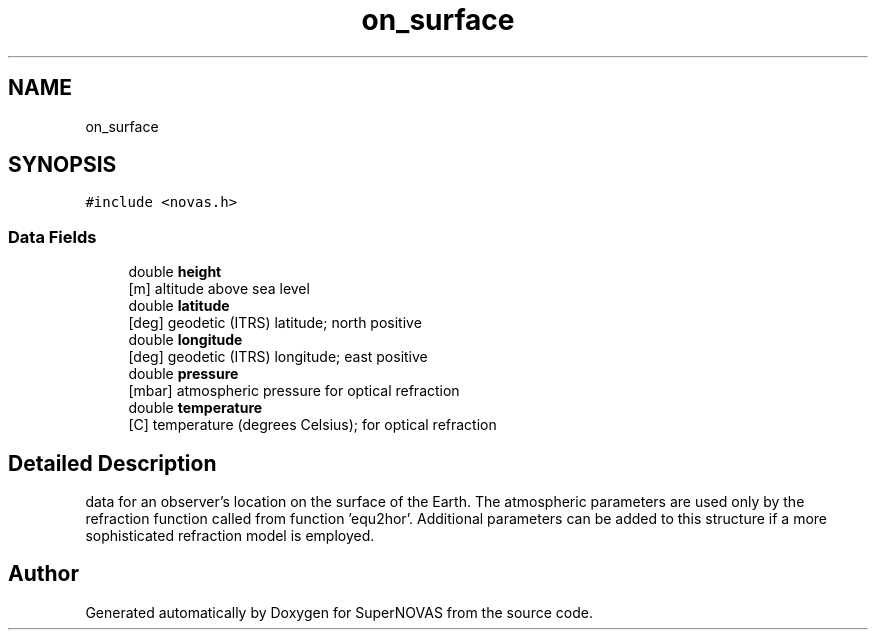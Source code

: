 .TH "on_surface" 3 "Version v1.0" "SuperNOVAS" \" -*- nroff -*-
.ad l
.nh
.SH NAME
on_surface
.SH SYNOPSIS
.br
.PP
.PP
\fC#include <novas\&.h>\fP
.SS "Data Fields"

.in +1c
.ti -1c
.RI "double \fBheight\fP"
.br
.RI "[m] altitude above sea level "
.ti -1c
.RI "double \fBlatitude\fP"
.br
.RI "[deg] geodetic (ITRS) latitude; north positive "
.ti -1c
.RI "double \fBlongitude\fP"
.br
.RI "[deg] geodetic (ITRS) longitude; east positive "
.ti -1c
.RI "double \fBpressure\fP"
.br
.RI "[mbar] atmospheric pressure for optical refraction "
.ti -1c
.RI "double \fBtemperature\fP"
.br
.RI "[C] temperature (degrees Celsius); for optical refraction "
.in -1c
.SH "Detailed Description"
.PP 
data for an observer's location on the surface of the Earth\&. The atmospheric parameters are used only by the refraction function called from function 'equ2hor'\&. Additional parameters can be added to this structure if a more sophisticated refraction model is employed\&. 

.SH "Author"
.PP 
Generated automatically by Doxygen for SuperNOVAS from the source code\&.
